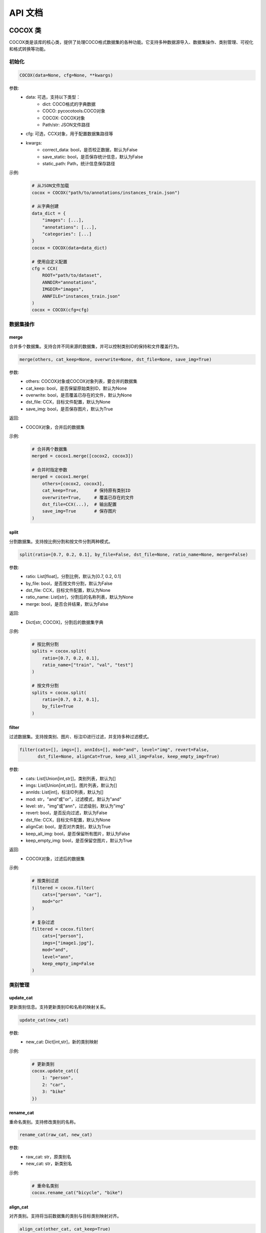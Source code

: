 API 文档
========

COCOX 类
--------

COCOX类是该库的核心类，提供了处理COCO格式数据集的各种功能。它支持多种数据源导入、数据集操作、类别管理、可视化和格式转换等功能。

初始化
~~~~~~~

.. code-block:: python

    COCOX(data=None, cfg=None, **kwargs)

参数:
    - data: 可选，支持以下类型：
        - dict: COCO格式的字典数据
        - COCO: pycocotools.COCO对象
        - COCOX: COCOX对象
        - Path/str: JSON文件路径
    - cfg: 可选，CCX对象，用于配置数据集路径等
    - kwargs:
        - correct_data: bool，是否校正数据，默认为False
        - save_static: bool，是否保存统计信息，默认为False
        - static_path: Path，统计信息保存路径

示例:
    .. code-block:: python

        # 从JSON文件加载
        cocox = COCOX("path/to/annotations/instances_train.json")

        # 从字典创建
        data_dict = {
            "images": [...],
            "annotations": [...],
            "categories": [...]
        }
        cocox = COCOX(data=data_dict)

        # 使用自定义配置
        cfg = CCX(
            ROOT="path/to/dataset",
            ANNDIR="annotations",
            IMGDIR="images",
            ANNFILE="instances_train.json"
        )
        cocox = COCOX(cfg=cfg)

数据集操作
~~~~~~~~~~

merge
^^^^^

合并多个数据集。支持合并不同来源的数据集，并可以控制类别ID的保持和文件覆盖行为。

.. code-block:: python

    merge(others, cat_keep=None, overwrite=None, dst_file=None, save_img=True)

参数:
    - others: COCOX对象或COCOX对象列表，要合并的数据集
    - cat_keep: bool，是否保留原始类别ID，默认为None
    - overwrite: bool，是否覆盖已存在的文件，默认为None
    - dst_file: CCX，目标文件配置，默认为None
    - save_img: bool，是否保存图片，默认为True

返回:
    - COCOX对象，合并后的数据集

示例:
    .. code-block:: python

        # 合并两个数据集
        merged = cocox1.merge([cocox2, cocox3])

        # 合并时指定参数
        merged = cocox1.merge(
            others=[cocox2, cocox3],
            cat_keep=True,      # 保持原有类别ID
            overwrite=True,     # 覆盖已存在的文件
            dst_file=CCX(...),  # 输出配置
            save_img=True       # 保存图片
        )

split
^^^^^

分割数据集。支持按比例分割和按文件分割两种模式。

.. code-block:: python

    split(ratio=[0.7, 0.2, 0.1], by_file=False, dst_file=None, ratio_name=None, merge=False)

参数:
    - ratio: List[float]，分割比例，默认为[0.7, 0.2, 0.1]
    - by_file: bool，是否按文件分割，默认为False
    - dst_file: CCX，目标文件配置，默认为None
    - ratio_name: List[str]，分割后的名称列表，默认为None
    - merge: bool，是否合并结果，默认为False

返回:
    - Dict[str, COCOX]，分割后的数据集字典

示例:
    .. code-block:: python

        # 按比例分割
        splits = cocox.split(
            ratio=[0.7, 0.2, 0.1],
            ratio_name=["train", "val", "test"]
        )

        # 按文件分割
        splits = cocox.split(
            ratio=[0.7, 0.2, 0.1],
            by_file=True
        )

filter
^^^^^^

过滤数据集。支持按类别、图片、标注ID进行过滤，并支持多种过滤模式。

.. code-block:: python

    filter(cats=[], imgs=[], annIds=[], mod="and", level="img", revert=False, 
           dst_file=None, alignCat=True, keep_all_img=False, keep_empty_img=True)

参数:
    - cats: List[Union[int,str]]，类别列表，默认为[]
    - imgs: List[Union[int,str]]，图片列表，默认为[]
    - annIds: List[int]，标注ID列表，默认为[]
    - mod: str，"and"或"or"，过滤模式，默认为"and"
    - level: str，"img"或"ann"，过滤级别，默认为"img"
    - revert: bool，是否反向过滤，默认为False
    - dst_file: CCX，目标文件配置，默认为None
    - alignCat: bool，是否对齐类别，默认为True
    - keep_all_img: bool，是否保留所有图片，默认为False
    - keep_empty_img: bool，是否保留空图片，默认为True

返回:
    - COCOX对象，过滤后的数据集

示例:
    .. code-block:: python

        # 按类别过滤
        filtered = cocox.filter(
            cats=["person", "car"],
            mod="or"
        )

        # 复杂过滤
        filtered = cocox.filter(
            cats=["person"],
            imgs=["image1.jpg"],
            mod="and",
            level="ann",
            keep_empty_img=False
        )

类别管理
~~~~~~~~

update_cat
^^^^^^^^^^

更新类别信息。支持更新类别ID和名称的映射关系。

.. code-block:: python

    update_cat(new_cat)

参数:
    - new_cat: Dict[int,str]，新的类别映射

示例:
    .. code-block:: python

        # 更新类别
        cocox.update_cat({
            1: "person",
            2: "car",
            3: "bike"
        })

rename_cat
^^^^^^^^^^

重命名类别。支持修改类别的名称。

.. code-block:: python

    rename_cat(raw_cat, new_cat)

参数:
    - raw_cat: str，原类别名
    - new_cat: str，新类别名

示例:
    .. code-block:: python

        # 重命名类别
        cocox.rename_cat("bicycle", "bike")

align_cat
^^^^^^^^^

对齐类别。支持将当前数据集的类别与目标类别映射对齐。

.. code-block:: python

    align_cat(other_cat, cat_keep=True)

参数:
    - other_cat: Dict，目标类别映射
    - cat_keep: bool，是否保留原始类别ID，默认为True

返回:
    - Dict，对齐后的类别映射

示例:
    .. code-block:: python

        # 对齐类别
        other_categories = {
            1: "person",
            2: "vehicle",
            3: "animal"
        }
        mapping = cocox.align_cat(other_categories)

可视化和导出
~~~~~~~~~~~~

vis_anno_info
^^^^^^^^^^^^

可视化标注信息。生成数据集的统计信息和可视化图表。

.. code-block:: python

    vis_anno_info(save_dir=Path(""))

参数:
    - save_dir: Path，保存目录，默认为当前目录

示例:
    .. code-block:: python

        # 可视化标注信息
        cocox.vis_anno_info(save_dir="vis_output")

vis_gt
^^^^^^

可视化标注结果。在图片上绘制标注框和类别信息。

.. code-block:: python

    vis_gt(src_path=None, dst_dir=None, overwrite=True)

参数:
    - src_path: Union[Path,str,List[Union[Path,str]]]，源图片路径，默认为None
    - dst_dir: Union[Path,str]，目标目录，默认为None
    - overwrite: bool，是否覆盖，默认为True

示例:
    .. code-block:: python

        # 可视化标注结果
        cocox.vis_gt(
            dst_dir="vis_output/annotations",
            overwrite=True
        )

save_yolo
^^^^^^^^^

保存为YOLO格式。将COCO格式转换为YOLO格式。

.. code-block:: python

    save_yolo(dst_dir=None, overwrite=True)

参数:
    - dst_dir: Union[Path,str]，目标目录，默认为None
    - overwrite: bool，是否覆盖，默认为True

示例:
    .. code-block:: python

        # 转换为YOLO格式
        cocox.save_yolo("yolo_dataset")

save_data
^^^^^^^^^

保存数据集。支持保存完整数据集、可视化结果和YOLO格式。

.. code-block:: python

    save_data(dst_file=None, visual=False, yolo=False, only_ann=False, overwrite=True)

参数:
    - dst_file: CCX，目标文件配置，默认为None
    - visual: bool，是否保存可视化结果，默认为False
    - yolo: bool，是否保存YOLO格式，默认为False
    - only_ann: bool，是否只保存标注，默认为False
    - overwrite: bool，是否覆盖，默认为True

返回:
    - COCOX对象，保存后的数据集

示例:
    .. code-block:: python

        # 保存完整数据集
        cocox.save_data(
            dst_file=CCX(
                ROOT="output_dataset",
                ANNFILE="instances_processed.json"
            ),
            visual=True,  # 同时保存可视化结果
            yolo=True,    # 同时保存YOLO格式
            overwrite=True
        )

CCX 类
------

CCX类用于管理COCO数据集的配置信息。它提供了灵活的数据集路径和文件配置选项。

.. code-block:: python

    CCX(ROOT=Path("."), ANNDIR=Path("annotations"), IMGDIR=Path("images"), 
        ANNFILE=Path("instances_default.json"), IMGFOLDER=Path("."))

参数:
    - ROOT: Path，数据集根目录，默认为当前目录
    - ANNDIR: Path，标注文件目录名，默认为"annotations"
    - IMGDIR: Path，图片目录名，默认为"images"
    - ANNFILE: Path，标注文件名，默认为"instances_default.json"
    - IMGFOLDER: Path，图片子目录名，默认为当前目录

示例:
    .. code-block:: python

        # 基本配置
        cfg = CCX(
            ROOT="path/to/dataset",
            ANNDIR="annotations",
            IMGDIR="images",
            ANNFILE="instances_train.json"
        )

        # 带子目录的配置
        cfg = CCX(
            ROOT="path/to/dataset",
            ANNDIR="annotations",
            IMGDIR="images",
            ANNFILE="instances_train.json",
            IMGFOLDER="train"
        ) 